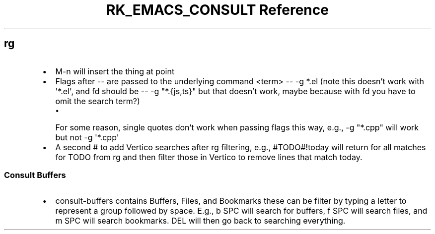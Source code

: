 .\" Automatically generated by Pandoc 3.6
.\"
.TH "RK_EMACS_CONSULT Reference" "" "" ""
.SH \f[CR]rg\f[R]
.IP \[bu] 2
\f[CR]M\-n\f[R] will insert the thing at point
.IP \[bu] 2
Flags after \f[CR]\-\-\f[R] are passed to the underlying command
\f[CR]<term> \-\- \-g *.el\f[R] (note this doesn\[cq]t work with
\f[CR]\[aq]*.el\[aq]\f[R], and \f[CR]fd\f[R] should be
\f[CR]\-\- \-g \[dq]*.{js,ts}\[dq]\f[R] but that doesn\[cq]t work, maybe
because with \f[CR]fd\f[R] you have to omit the search term?)
.RS 2
.IP \[bu] 2
For some reason, single quotes don\[cq]t work when passing flags this
way, e.g., \f[CR]\-g \[dq]*.cpp\[dq]\f[R] will work but not
\f[CR]\-g \[aq]*.cpp\[aq]\f[R]
.RE
.IP \[bu] 2
A second \f[CR]#\f[R] to add Vertico searches after \f[CR]rg\f[R]
filtering, e.g., \f[CR]#TODO#!today\f[R] will return for all matches for
\f[CR]TODO\f[R] from \f[CR]rg\f[R] and then filter those in Vertico to
remove lines that match \f[CR]today\f[R].
.SS Consult Buffers
.IP \[bu] 2
\f[CR]consult\-buffers\f[R] contains \f[CR]Buffers\f[R],
\f[CR]Files\f[R], and \f[CR]Bookmarks\f[R] these can be filter by typing
a letter to represent a group followed by space.
E.g., \f[CR]b SPC\f[R] will search for buffers, \f[CR]f SPC\f[R] will
search files, and \f[CR]m SPC\f[R] will search bookmarks.
\f[CR]DEL\f[R] will then go back to searching everything.
